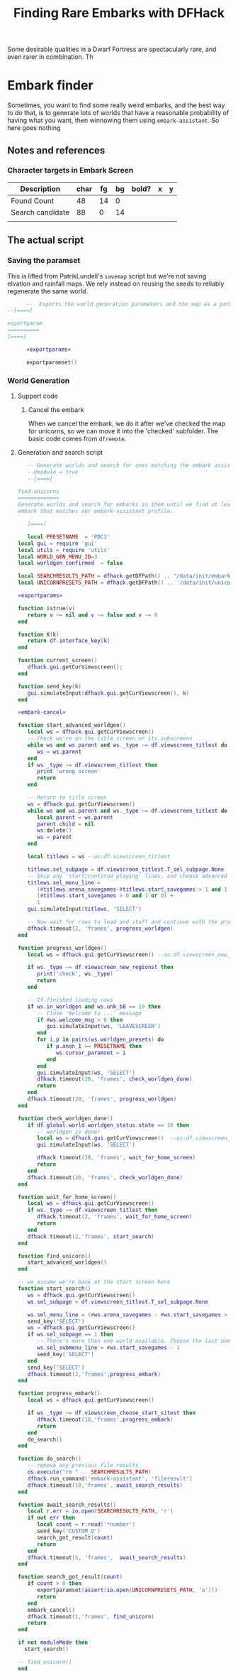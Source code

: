 # Local Variables:
# mode: org
# fill-column: 100
# eval: (visual-line-mode t)`
# eval: (visual-fill-column-mode t)
# org-confirm-babel-evaluate: nil
# org-babel-noweb-wrap-start: "«"
# org-babel-noweb-wrap-end: "»"
# End:

#+title: Finding Rare Embarks with DFHack

Some desirable qualities in a Dwarf Fortress are spectacularly rare, and even rarer in combination. Th
* Embark finder
  :PROPERTIES:
  :ID:       3F402F2C-2C72-4246-B306-3C708C2B121C
  :END:
  Sometimes, you want to find some really weird embarks, and the best way to do that, is to generate lots of worlds that have a reasonable probability of having what you want, then winnowing them using =embark-assistant=. So here goes nothing
** Notes and references
   :PROPERTIES:
   :ID:       609B6B4A-D59B-4770-8118-83269A73AD87
   :END:
*** Character targets in Embark Screen
    :PROPERTIES:
    :ID:       6A2F31DC-D35F-49B5-816F-E463AF0BDBC7
    :END:
    | Description      | char | fg | bg | bold? | x | y |
    |------------------+------+----+----+-------+---+---|
    | Found Count      |   48 | 14 |  0 |       |   |   |
    | Search candidate |   88 |  0 | 14 |       |   |   |
    |                  |      |    |    |       |   |   |
** The actual script
   :PROPERTIES:
   :ID:       DBC4D144-9717-4546-AAFF-CCEC33E42F34
   :END:
*** Saving the paramset
    :PROPERTIES:
    :ID:       E2533821-8711-4F35-81C0-699AC9E2328B
    :END:

    This is lifted from PatrikLundell's =savemap= script but we're not saving elvation and rainfall maps. We rely instead on reusing the seeds to reliably regenerate the same world.

#+name:exportparams
#+begin_src lua :exports none
function exportparamset(file)
  if not dfhack.isWorldLoaded () then
    dfhack.color (COLOR_LIGHTRED)
    dfhack.println ("exportmap requires a world to be loaded in DF.")
    dfhack.color (COLOR_RESET)
    return
  end

  --  Couldn't find the definition of the enum.
  --
  local pole_map = {}
    pole_map [0] = "NONE"
    pole_map [1] = "NORTH_OR_SOUTH"
    pole_map [2] = "NORTH_AND_OR_SOUTH"
    pole_map [3] = "NORTH"
    pole_map [4] = "SOUTH"
    pole_map [5] = "NORTH_AND_SOUTH"

  local pole = df.global.world.world_data.flip_latitude

  function pole_to_string (pole)
    if pole == -1 then
      return "NONE"
    elseif pole == 0 then
      return "NORTH"
    elseif pole == 1 then
      return "SOUTH"
    else
      return "NORTH_AND_SOUTH"
    end
  end

  function boolean_to_int (b)
    if true then
      return 1
    else
      return 0
    end
  end

  local param = df.global.world.worldgen.worldgen_parms

  local world_name = dfhack.TranslateName(df.global.world.world_data.name)

  file:write ("[WORLD_GEN]\n")
  file:write ("     [TITLE:" .. world_name:gsub(' ', '_'):upper() .. "]\n")
  file:write ("     [SEED:" .. param.seed .. "]\n")
  file:write ("     [HISTORY_SEED:" .. param.history_seed .. "]\n")
  file:write ("     [NAME_SEED:" .. param.name_seed .. "]\n")
  file:write ("     [CREATURE_SEED:" .. param.creature_seed .. "]\n")
  file:write ("     [DIM:" .. tostring (param.dim_x) .. ":" ..
                              tostring (param.dim_y) .. "]\n")
  file:write ("     [EMBARK_POINTS:" .. tostring (param.embark_points) .. "]\n")
  file:write ("     [END_YEAR:" .. tostring (param.end_year) .. "]\n")
  file:write ("     [BEAST_END_YEAR:"  .. tostring (param.beast_end_year) .. ":" ..
                                          tostring (param.beast_end_year_percent) .. "]\n")
  file:write ("     [REVEAL_ALL_HISTORY:" .. tostring (param.reveal_all_history) .. "]\n")
  file:write ("     [CULL_HISTORICAL_FIGURES:" .. tostring (param.cull_historical_figures) .. "]\n")
  file:write ("     [ELEVATION:" .. tostring (param.ranges [0] [df.worldgen_range_type.ELEVATION]) .. ":" ..
                                    tostring (param.ranges [1] [df.worldgen_range_type.ELEVATION]) .. ":" ..
                                    tostring (param.ranges [2] [df.worldgen_range_type.ELEVATION]) .. ":" ..
                                    tostring (param.ranges [3] [df.worldgen_range_type.ELEVATION]) .. "]\n")
  file:write ("     [RAINFALL:" .. tostring (param.ranges [0] [df.worldgen_range_type.RAINFALL]) .. ":" ..
                                   tostring (param.ranges [1] [df.worldgen_range_type.RAINFALL]) .. ":" ..
                                  tostring (param.ranges [2] [df.worldgen_range_type.RAINFALL]) .. ":" ..
                                  tostring (param.ranges [3] [df.worldgen_range_type.RAINFALL]) .. "]\n")
  file:write ("     [TEMPERATURE:" .. tostring (param.ranges [0] [df.worldgen_range_type.TEMPERATURE]) .. ":" ..
                                     tostring (param.ranges [1] [df.worldgen_range_type.TEMPERATURE]) .. ":" ..
                                     tostring (param.ranges [2] [df.worldgen_range_type.TEMPERATURE]) .. ":" ..
                                     tostring (param.ranges [3] [df.worldgen_range_type.TEMPERATURE]) .. "]\n")
  file:write ("     [DRAINAGE:" .. tostring (param.ranges [0] [df.worldgen_range_type.DRAINAGE]) .. ":" ..
                                   tostring (param.ranges [1] [df.worldgen_range_type.DRAINAGE]) .. ":" ..
                                   tostring (param.ranges [2] [df.worldgen_range_type.DRAINAGE]) .. ":" ..
                                   tostring (param.ranges [3] [df.worldgen_range_type.DRAINAGE]) .. "]\n")
  file:write ("     [VOLCANISM:" .. tostring (param.ranges [0] [df.worldgen_range_type.VOLCANISM]) .. ":" ..
                                    tostring (param.ranges [1] [df.worldgen_range_type.VOLCANISM]) .. ":" ..
                                   tostring (param.ranges [2] [df.worldgen_range_type.VOLCANISM]) .. ":" ..
                                   tostring (param.ranges [3] [df.worldgen_range_type.VOLCANISM]) .. "]\n")
  file:write ("     [SAVAGERY:" .. tostring (param.ranges [0] [df.worldgen_range_type.SAVAGERY]) .. ":" ..
                                   tostring (param.ranges [1] [df.worldgen_range_type.SAVAGERY]) .. ":" ..
                                  tostring (param.ranges [2] [df.worldgen_range_type.SAVAGERY]) .. ":" ..
                                  tostring (param.ranges [3] [df.worldgen_range_type.SAVAGERY]) .. "]\n")
  file:write ("     [ELEVATION_FREQUENCY:" .. tostring (param.elevation_frequency [0]) .. ":" ..
                                              tostring (param.elevation_frequency [1]) .. ":" ..
                                              tostring (param.elevation_frequency [2]) .. ":" ..
                                              tostring (param.elevation_frequency [3]) .. ":" ..
                                              tostring (param.elevation_frequency [4]) .. ":" ..
                                              tostring (param.elevation_frequency [5]) .. "]\n")
  file:write ("     [RAIN_FREQUENCY:" .. tostring (param.rain_frequency [0]) .. ":" ..
                                         tostring (param.rain_frequency [1]) .. ":" ..
                                         tostring (param.rain_frequency [2]) .. ":" ..
                                         tostring (param.rain_frequency [3]) .. ":" ..
                                         tostring (param.rain_frequency [4]) .. ":" ..
                                         tostring (param.rain_frequency [5]) .. "]\n")
  file:write ("     [DRAINAGE_FREQUENCY:" .. tostring (param.drainage_frequency [0]) .. ":" ..
                                             tostring (param.drainage_frequency [1]) .. ":" ..
                                             tostring (param.drainage_frequency [2]) .. ":" ..
                                             tostring (param.drainage_frequency [3]) .. ":" ..
                                             tostring (param.drainage_frequency [4]) .. ":" ..
                                             tostring (param.drainage_frequency [5]) .. "]\n")
  file:write ("     [TEMPERATURE_FREQUENCY:" .. tostring (param.temperature_frequency [0]) .. ":" ..
                                                tostring (param.temperature_frequency [1]) .. ":" ..
                                                tostring (param.temperature_frequency [2]) .. ":" ..
                                                tostring (param.temperature_frequency [3]) .. ":" ..
                                                tostring (param.temperature_frequency [4]) .. ":" ..
                                                tostring (param.temperature_frequency [5]) .. "]\n")
  file:write ("     [SAVAGERY_FREQUENCY:" .. tostring (param.savagery_frequency [0]) .. ":" ..
                                             tostring (param.savagery_frequency [1]) .. ":" ..
                                             tostring (param.savagery_frequency [2]) .. ":" ..
                                             tostring (param.savagery_frequency [3]) .. ":" ..
                                             tostring (param.savagery_frequency [4]) .. ":" ..
                                             tostring (param.savagery_frequency [5]) .. "]\n")
  file:write ("     [VOLCANISM_FREQUENCY:" .. tostring (param.volcanism_frequency [0]) .. ":" ..
                                              tostring (param.volcanism_frequency [1]) .. ":" ..
                                              tostring (param.volcanism_frequency [2]) .. ":" ..
                                              tostring (param.volcanism_frequency [3]) .. ":" ..
                                              tostring (param.volcanism_frequency [4]) .. ":" ..
                                              tostring (param.volcanism_frequency [5]) .. "]\n")
  file:write ("     [POLE:" .. pole_to_string (pole) .."]\n")
  file:write ("     [MINERAL_SCARCITY:" .. tostring (param.mineral_scarcity) .. "]\n")
  file:write ("     [MEGABEAST_CAP:" .. tostring (param.megabeast_cap) .. "]\n")
  file:write ("     [SEMIMEGABEAST_CAP:" .. tostring (param.semimegabeast_cap) .. "]\n")
  file:write ("     [TITAN_NUMBER:" .. tostring (param.titan_number) .. "]\n")
  file:write ("     [TITAN_ATTACK_TRIGGER:" .. tostring (param.titan_attack_trigger [0]) .. ":" ..
                                               tostring (param.titan_attack_trigger [1]) .. ":" ..
                                               tostring (param.titan_attack_trigger [2]).. "]\n")
  file:write ("     [DEMON_NUMBER:" .. tostring (param.demon_number) .. "]\n")
  file:write ("     [NIGHT_TROLL_NUMBER:" .. tostring (param.night_troll_number) .. "]\n")
  file:write ("     [BOGEYMAN_NUMBER:" .. tostring (param.bogeyman_number) .. "]\n")
  if dfhack.pcall (function () local dummy = param.nightmare_number end) then
    file:write ("     [NIGHTMARE_NUMBER:" .. tostring (param.nightmare_number) .. "]\n")
  end
  file:write ("     [VAMPIRE_NUMBER:" .. tostring (param.vampire_number) .. "]\n")
  file:write ("     [WEREBEAST_NUMBER:" .. tostring (param.werebeast_number) .. "]\n")
  if dfhack.pcall (function () local dummy = param.werebeast_attack_trigger [0] end) then
    file:write ("     [WEREBEAST_ATTACK_TRIGGER:" .. tostring (param.werebeast_attack_trigger [0]) .. ":" ..
                                                     tostring (param.werebeast_attack_trigger [1]) .. ":" ..
                                                     tostring (param.werebeast_attack_trigger [2]).. "]\n")
  end
  file:write ("     [SECRET_NUMBER:" .. tostring (param.secret_number) .. "]\n")
  file:write ("     [REGIONAL_INTERACTION_NUMBER:".. tostring (param.regional_interaction_number).. "]\n")
  file:write ("     [DISTURBANCE_INTERACTION_NUMBER:" .. tostring(param.disturbance_interaction_number) .. "]\n")
  file:write ("     [EVIL_CLOUD_NUMBER:" .. tostring (param.evil_cloud_number) .. "]\n")
  file:write ("     [EVIL_RAIN_NUMBER:" .. tostring (param.evil_rain_number) .. "]\n")
  local generate_divine_materials
  if not dfhack.pcall (function () generate_divine_materials = param.generate_divine_materials end) then  --  Expected new name
    generate_divine_materials = param.anon_1   --  Will probably be renamed soon.
  end
  file:write ("     [GENERATE_DIVINE_MATERIALS:" .. tostring (generate_divine_materials) .. "]\n")
  if dfhack.pcall (function () local dummy = param.allow_divination end) then
    file:write ("     [ALLOW_DIVINATION:" .. tostring (param.allow_divination) .. "]\n")
    file:write ("     [ALLOW_DEMONIC_EXPERIMENTS:" .. tostring (param.allow_demonic_experiments) .. "]\n")
    file:write ("     [ALLOW_NECROMANCER_EXPERIMENTS:" .. tostring (param.allow_necromancer_experiments) .. "]\n")
    file:write ("     [ALLOW_NECROMANCER_LIEUTENANTS:" .. tostring (param.allow_necromancer_lieutenants) .. "]\n")
    file:write ("     [ALLOW_NECROMANCER_GHOULS:" .. tostring (param.allow_necromancer_ghouls) .. "]\n")
    file:write ("     [ALLOW_NECROMANCER_SUMMONS:" .. tostring (param.allow_necromancer_summons) .. "]\n")
  end
  file:write ("     [GOOD_SQ_COUNTS:" .. tostring (param.good_sq_counts_0) .. ":" ..
                                         tostring (param.good_sq_counts_1) .. ":" ..
                                         tostring (param.good_sq_counts_2) .. "]\n")
  file:write ("     [EVIL_SQ_COUNTS:" .. tostring (param.evil_sq_counts_0) .. ":" ..
                                         tostring (param.evil_sq_counts_1) .. ":" ..
                                         tostring (param.evil_sq_counts_2) .. "]\n")
  file:write ("     [PEAK_NUMBER_MIN:" .. tostring (param.peak_number_min) .. "]\n")
  file:write ("     [PARTIAL_OCEAN_EDGE_MIN:" .. tostring (param.partial_ocean_edge_min) .. "]\n")
  file:write ("     [COMPLETE_OCEAN_EDGE_MIN:" .. tostring (param.complete_ocean_edge_min) .. "]\n")
  file:write ("     [VOLCANO_MIN:" .. tostring (param.volcano_min) .. "]\n")
  file:write ("     [REGION_COUNTS:SWAMP:" .. tostring (param.region_counts [0] [df.worldgen_region_type.SWAMP]) .. ":" ..
                                              tostring (param.region_counts [1] [df.worldgen_region_type.SWAMP]) .. ":" ..
                                              tostring (param.region_counts [2] [df.worldgen_region_type.SWAMP]) .. "]\n")
  file:write ("     [REGION_COUNTS:DESERT:" .. tostring (param.region_counts [0] [df.worldgen_region_type.DESERT]) .. ":" ..
                                               tostring (param.region_counts [1] [df.worldgen_region_type.DESERT]) .. ":" ..
                                               tostring (param.region_counts [2] [df.worldgen_region_type.DESERT]) .. "]\n")
  file:write ("     [REGION_COUNTS:FOREST:" .. tostring (param.region_counts [0] [df.worldgen_region_type.FOREST]) .. ":" ..
                                               tostring (param.region_counts [1] [df.worldgen_region_type.FOREST]) .. ":" ..
                                               tostring (param.region_counts [2] [df.worldgen_region_type.FOREST]) .. "]\n")
  file:write ("     [REGION_COUNTS:MOUNTAINS:" .. tostring (param.region_counts [0] [df.worldgen_region_type.MOUNTAINS]) .. ":" ..
                                                  tostring (param.region_counts [1] [df.worldgen_region_type.MOUNTAINS]) .. ":" ..
                                                  tostring (param.region_counts [2] [df.worldgen_region_type.MOUNTAINS]) .. "]\n")
  file:write ("     [REGION_COUNTS:OCEAN:" .. tostring (param.region_counts [0] [df.worldgen_region_type.OCEAN]) .. ":" ..
                                              tostring (param.region_counts [1] [df.worldgen_region_type.OCEAN]) .. ":" ..
                                              tostring (param.region_counts [2] [df.worldgen_region_type.OCEAN]) .. "]\n")
  file:write ("     [REGION_COUNTS:GLACIER:" .. tostring (param.region_counts [0] [df.worldgen_region_type.GLACIER]) .. ":" ..
                                                tostring (param.region_counts [1] [df.worldgen_region_type.GLACIER]) .. ":" ..
                                                tostring (param.region_counts [2] [df.worldgen_region_type.GLACIER]) .. "]\n")
  file:write ("     [REGION_COUNTS:TUNDRA:" .. tostring (param.region_counts [0] [df.worldgen_region_type.TUNDRA]) .. ":" ..
                                               tostring (param.region_counts [1] [df.worldgen_region_type.TUNDRA]) .. ":" ..
                                               tostring (param.region_counts [2] [df.worldgen_region_type.TUNDRA]) .. "]\n")
  file:write ("     [REGION_COUNTS:GRASSLAND:" .. tostring (param.region_counts [0] [df.worldgen_region_type.GRASSLAND]) .. ":" ..
                                                  tostring (param.region_counts [1] [df.worldgen_region_type.GRASSLAND]) .. ":" ..
                                                  tostring (param.region_counts [2] [df.worldgen_region_type.GRASSLAND]) .. "]\n")
  file:write ("     [REGION_COUNTS:HILLS:" .. tostring (param.region_counts [0] [df.worldgen_region_type.HILLS]) .. ":" ..
                                              tostring (param.region_counts [1] [df.worldgen_region_type.HILLS]) .. ":" ..
                                              tostring (param.region_counts [2] [df.worldgen_region_type.HILLS]) .. "]\n")
  file:write ("     [EROSION_CYCLE_COUNT:" .. tostring (param.erosion_cycle_count) .. "]\n")
  file:write ("     [RIVER_MINS:" .. tostring (param.river_mins [0]) ..":" ..
                                     tostring (param.river_mins [1]) .. "]\n")
  file:write ("     [PERIODICALLY_ERODE_EXTREMES:" .. tostring (param.periodically_erode_extremes) .. "]\n")
  file:write ("     [OROGRAPHIC_PRECIPITATION:" .. tostring (param.orographic_precipitation) .. "]\n")
  file:write ("     [SUBREGION_MAX:" .. tostring (param.subregion_max) .. "]\n")
  file:write ("     [CAVERN_LAYER_COUNT:" .. tostring (param.cavern_layer_count) .. "]\n")
  file:write ("     [CAVERN_LAYER_OPENNESS_MIN:" .. tostring (param.cavern_layer_openness_min) .. "]\n")
  file:write ("     [CAVERN_LAYER_OPENNESS_MAX:" .. tostring (param.cavern_layer_openness_max) .. "]\n")
  file:write ("     [CAVERN_LAYER_PASSAGE_DENSITY_MIN:" .. tostring (param.cavern_layer_passage_density_min) .. "]\n")
  file:write ("     [CAVERN_LAYER_PASSAGE_DENSITY_MAX:" .. tostring (param.cavern_layer_passage_density_max) .. "]\n")
  file:write ("     [CAVERN_LAYER_WATER_MIN:" .. tostring (param.cavern_layer_water_min) .. "]\n")
  file:write ("     [CAVERN_LAYER_WATER_MAX:" .. tostring (param.cavern_layer_water_max) .. "]\n")
  file:write ("     [HAVE_BOTTOM_LAYER_1:" .. tostring (boolean_to_int (param.have_bottom_layer_1)) .. "]\n")
  file:write ("     [HAVE_BOTTOM_LAYER_2:" .. tostring (boolean_to_int (param.have_bottom_layer_2)) .. "]\n")
  file:write ("     [LEVELS_ABOVE_GROUND:" .. tostring (param.levels_above_ground) .. "]\n")
  file:write ("     [LEVELS_ABOVE_LAYER_1:" .. tostring (param.levels_above_layer_1) .. "]\n")
  file:write ("     [LEVELS_ABOVE_LAYER_2:" .. tostring (param.levels_above_layer_2) .. "]\n")
  file:write ("     [LEVELS_ABOVE_LAYER_3:" .. tostring (param.levels_above_layer_3) .. "]\n")
  file:write ("     [LEVELS_ABOVE_LAYER_4:" .. tostring (param.levels_above_layer_4) .. "]\n")
  file:write ("     [LEVELS_ABOVE_LAYER_5:" .. tostring (param.levels_above_layer_5) .. "]\n")
  file:write ("     [LEVELS_AT_BOTTOM:" .. tostring (param.levels_at_bottom) .. "]\n")
  file:write ("     [CAVE_MIN_SIZE:" .. tostring (param.cave_min_size) .. "]\n")
  file:write ("     [CAVE_MAX_SIZE:" .. tostring (param.cave_max_size) .. "]\n")
  file:write ("     [MOUNTAIN_CAVE_MIN:" .. tostring (param.mountain_cave_min) .. "]\n")
  file:write ("     [NON_MOUNTAIN_CAVE_MIN:" .. tostring (param.non_mountain_cave_min) .. "]\n")
  file:write ("     [ALL_CAVES_VISIBLE:" .. tostring (param.all_caves_visible) .. "]\n")
  file:write ("     [SHOW_EMBARK_TUNNEL:" .. tostring (param.show_embark_tunnel) .. "]\n")
  file:write ("     [TOTAL_CIV_NUMBER:" .. tostring (param.total_civ_number) .. "]\n")
  file:write ("     [TOTAL_CIV_POPULATION:" .. tostring (param.total_civ_population) .. "]\n")
  file:write ("     [SITE_CAP:" .. tostring (param.site_cap) .. "]\n")
  file:write ("     [PLAYABLE_CIVILIZATION_REQUIRED:" .. tostring (param.playable_civilization_required) .. "]\n")
  file:write ("     [ELEVATION_RANGES:" .. tostring (param.elevation_ranges_0) .. ":" ..
                                           tostring (param.elevation_ranges_1) .. ":" ..
                                           tostring (param.elevation_ranges_2) .. "]\n")
  file:write ("     [RAIN_RANGES:" .. tostring (param.rain_ranges_0) .. ":" ..
                                      tostring (param.rain_ranges_1) .. ":" ..
                                      tostring (param.rain_ranges_2) .. "]\n")
  file:write ("     [DRAINAGE_RANGES:" .. tostring (param.drainage_ranges_0) .. ":" ..
                                          tostring (param.drainage_ranges_1) .. ":" ..
                                          tostring (param.drainage_ranges_2) .. "]\n")
  file:write ("     [SAVAGERY_RANGES:" .. tostring (param.savagery_ranges_0) .. ":" ..
                                          tostring (param.savagery_ranges_1) .. ":" ..
                                          tostring (param.savagery_ranges_2) .. "]\n")
  file:write ("     [VOLCANISM_RANGES:" .. tostring (param.volcanism_ranges_0) .. ":" ..
                                           tostring (param.volcanism_ranges_1) .. ":" ..
                                           tostring (param.volcanism_ranges_2) .. "]\n\n")

  file:flush()
  file:close()
end
#+end_src

#+name: 27A57D34-29C9-44B7-9BCF-BA8489A706DF
#+begin_src lua :tangle ./exportparams.lua :noweb yes
      --  Exports the world generation parameters and the map as a parameter set. The file is <DF directory>\data\init\exported_map.txt.
--[====[

exportparam
==========
]====]

      «exportparams»

      exportparamset()

#+end_src

***  World Generation
    :PROPERTIES:
    :ID:       6B640E57-FD18-4DC5-9195-14284AE72BCC
    :END:


**** Support code

***** Cancel the embark
      When we cancel the embark, we do it after we've checked  the map for unicorns, so we can move it into the 'checked' subfolder. The basic code comes from =dfremote=.

      #+begin_src lua :noweb-ref embark-cancel :exports none
l-- Borrowed from dfremote
function embark_cancel()
   local ws = dfhack.gui.getCurViewscreen()
   if ws._type ~= df.viewscreen_choose_start_sitest then
      return
   end

   -- Gather path info while we have the data loaded
   local save_dir = dfhack.getDFPath() .. '/data/save/'
   local checked_dir = save_dir .. 'checked/'
   local region_name = df.global.world.cur_savegame
   local optsws = df.viewscreen_optionst:new()

   optsws.options:insert(0,5) -- abort game
   optsws.parent = ws
   ws.child = optsws

   gui.simulateInput(optsws, 'SELECT')

   if not os.rename(save_dir .. region_name, checked_dir .. region_name) then
      showError('Rename failed')
   end
end

      #+end_src

**** Generation and search script

  #+name: F256E592-CC29-44E8-99D5-293AEDBB0AB6
  #+begin_src lua :tangle ./find-unicorns.lua :noweb yes
   -- Generate worlds and search for ones matching the embark assistant profile
   --@module = true
   --[====[

find-unicorns
=============
Generate worlds and search for embarks in them until we find at least one
embark that matches our embark-assistant profile.

   ]====]

   local PRESETNAME  = 'PDC1'
local gui = require 'gui'
local utils = require 'utils'
local WORLD_GEN_MENU_ID=3
local worldgen_confirmed  = false

local SEARCHRESULTS_PATH = dfhack.getDFPath() .. "/data/init/embark_assistant_fileresult.txt"
local UNICORNPRESETS_PATH = dfhack.getDFPath() .. '/data/init/unicorn_presets.txt'

«exportparams»

function istrue(v)
   return v ~= nil and v ~= false and v ~= 0
end

function K(k)
   return df.interface_key[k]
end

function current_screen()
   dfhack.gui.getCurViewscreen();
end

function send_key(k)
   gui.simulateInput(dfhack.gui.getCurViewscreen(), k)
end

«embark-cancel»

function start_advanced_worldgen()
   local ws = dfhack.gui.getCurViewscreen()
   -- Check we're on the title screen or its subscreens
   while ws and ws.parent and ws._type ~= df.viewscreen_titlest do
      ws = ws.parent
   end
   if ws._type ~= df.viewscreen_titlest then
      print 'wrong screen'
      return
   end

   -- Return to title screen
   ws = dfhack.gui.getCurViewscreen()
   while ws and ws.parent and ws._type ~= df.viewscreen_titlest do
      local parent = ws.parent
      parent.child = nil
      ws:delete()
      ws = parent
   end

   local titlews = ws --as:df.viewscreen_titlest

   titlews.sel_subpage = df.viewscreen_titlest.T_sel_subpage.None
   -- Skip any 'start/continue playing' lines, and choose advanced worldgen
   titlews.sel_menu_line =
      (#titlews.arena_savegames-#titlews.start_savegames > 1 and 1 or 0) +
      (#titlews.start_savegames > 0 and 1 or 0) +
      1
   gui.simulateInput(titlews, 'SELECT')

   -- Now wait for raws to load and stuff and continue with the process
   dfhack.timeout(2, 'frames', progress_worldgen)
end

function progress_worldgen()
   local ws = dfhack.gui.getCurViewscreen() --as:df.viewscreen_new_regionst

   if ws._type ~= df.viewscreen_new_regionst then
      print('check', ws._type)
      return
   end

   -- If finished loading raws
   if ws.in_worldgen and ws.unk_b8 == 19 then
      -- Close 'Welcome to ...' message
      if #ws.welcome_msg > 0 then
         gui.simulateInput(ws, 'LEAVESCREEN')
      end
      for i,p in pairs(ws.worldgen_presets) do
         if p.anon_1 == PRESETNAME then
            ws.cursor_paramset = i
         end
      end
      gui.simulateInput(ws, 'SELECT')
      dfhack.timeout(20, 'frames', check_worldgen_done)
      return
   end
   dfhack.timeout(20, 'frames', progress_worldgen)
end

function check_worldgen_done()
   if df.global.world.worldgen_status.state == 10 then
      -- worldgen is done!
      local ws = dfhack.gui.getCurViewscreen()  --as:df.viewscreen_new_regionst
      gui.simulateInput(ws, 'SELECT')

      dfhack.timeout(20, 'frames', wait_for_home_screen)
      return
   end
   dfhack.timeout(20, 'frames', check_worldgen_done)
end

function wait_for_home_screen()
   local ws = dfhack.gui.getCurViewscreen()
   if ws._type ~= df.viewscreen_titlest then
      dfhack.timeout(2, 'frames', wait_for_home_screen)
      return
   end
   dfhack.timeout(2,'frames', start_search)
end

function find_unicorn()
   start_advanced_worldgen()
end

-- we assume we're back at the start screen here
function start_search()
   ws = dfhack.gui.getCurViewscreen()
   ws.sel_subpage = df.viewscreen_titlest.T_sel_subpage.None

   ws.sel_menu_line = (#ws.arena_savegames - #ws.start_savegames > 1 and 1 or 0)
   send_key('SELECT')
   ws = dfhack.gui.getCurViewscreen()
   if ws.sel_subpage == 1 then
      -- There's more than one world available. Choose the last one
      ws.sel_submenu_line = #ws.start_savegames - 1
      send_key('SELECT')
   end
   send_key('SELECT')
   dfhack.timeout(2,'frames',progress_embark)
end

function progress_embark()
   local ws = dfhack.gui.getCurViewscreen()

   if ws._type ~= df.viewscreen_choose_start_sitest then
      dfhack.timeout(10,'frames',progress_embark)
      return
   end
   do_search()
end

function do_search()
   -- remove any previous file results
   os.execute("rm " .. SEARCHRESULTS_PATH)
   dfhack.run_command('embark-assistant', 'fileresult')
   dfhack.timeout(10,'frames', await_search_results)
end

function await_search_results()
   local r,err = io.open(SEARCHRESULTS_PATH, 'r')
   if not err then
      local count = r:read('*number')
      send_key('CUSTOM_Q')
      search_got_result(count)
      return
   end
   dfhack.timeout(5, 'frames',  await_search_results)
end

function search_got_result(count)
   if count > 0 then
      exportparamset(assert(io.open(UNICORNPRESETS_PATH, 'a')))
      return
   end
   embark_cancel()
   dfhack.timeout(1,'frames', find_unicorn)
   return
end

if not moduleMode then
  start_search()

-- find_unicorn()
end
  #+end_src

